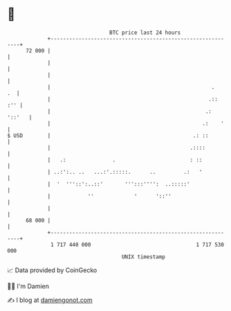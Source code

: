 * 👋

#+begin_example
                                    BTC price last 24 hours                    
                +------------------------------------------------------------+ 
         72 000 |                                                            | 
                |                                                            | 
                |                                                            | 
                |                                                    .    .  | 
                |                                                   .::  :'' | 
                |                                                  .: '::'   | 
                |                                                 .:    '    | 
   $ USD        |                                              .: ::         | 
                |                                             .::::          | 
                |   .:               .                        : ::           | 
                | ..:':.. ..   ...:'.:::::.      ..         .:   '           | 
                |  '  '''::':..::'       ''':::'''':  ..:::::'               | 
                |            ''             '      '::''                     | 
                |                                                            | 
         68 000 |                                                            | 
                +------------------------------------------------------------+ 
                 1 717 440 000                                  1 717 530 000  
                                        UNIX timestamp                         
#+end_example
📈 Data provided by CoinGecko

🧑‍💻 I'm Damien

✍️ I blog at [[https://www.damiengonot.com][damiengonot.com]]
